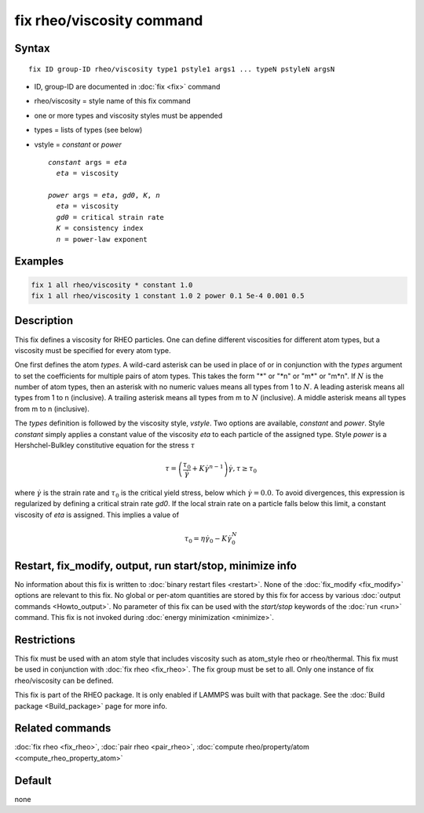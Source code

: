 .. index:: fix rheo/viscosity

fix rheo/viscosity command
==========================

Syntax
""""""

.. parsed-literal::

   fix ID group-ID rheo/viscosity type1 pstyle1 args1 ... typeN pstyleN argsN

* ID, group-ID are documented in :doc:`fix <fix>` command
* rheo/viscosity = style name of this fix command
* one or more types and viscosity styles must be appended
* types = lists of types (see below)
* vstyle = *constant* or *power*

  .. parsed-literal::

       *constant* args = *eta*
         *eta* = viscosity

       *power* args = *eta*, *gd0*, *K*, *n*
         *eta* = viscosity
         *gd0* = critical strain rate
         *K* = consistency index
         *n* = power-law exponent

Examples
""""""""

.. code-block:: LAMMPS

   fix 1 all rheo/viscosity * constant 1.0
   fix 1 all rheo/viscosity 1 constant 1.0 2 power 0.1 5e-4 0.001 0.5

Description
"""""""""""

.. versionadded:: TBD

This fix defines a viscosity for RHEO particles. One can define different
viscosities for different atom types, but a viscosity must be specified for
every atom type.

One first defines the atom *types*. A wild-card asterisk can be used in place
of or in conjunction with the *types* argument to set the coefficients for
multiple pairs of atom types.  This takes the form "\*" or "\*n" or "m\*"
or "m\*n".  If :math:`N` is the number of atom types, then an asterisk with
no numeric values means all types from 1 to :math:`N`.  A leading asterisk
means all types from 1 to n (inclusive).  A trailing asterisk means all types
from m to :math:`N` (inclusive).  A middle asterisk means all types from m to n
(inclusive).

The *types* definition is followed by the viscosity style, *vstyle*. Two
options are available, *constant* and *power*. Style *constant* simply
applies a constant value of the viscosity *eta* to each particle of the
assigned type. Style *power* is a Hershchel-Bulkley constitutive equation
for the stress :math:`\tau`

.. math::

   \tau = \left(\frac{\tau_0}{\dot{\gamma}} + K \dot{\gamma}^{n - 1}\right) \dot{\gamma}, \tau \ge \tau_0

where :math:`\dot{\gamma}` is the strain rate and :math:`\tau_0` is the critical
yield stress, below which :math:`\dot{\gamma} = 0.0`. To avoid divergences, this
expression is regularized by defining a critical strain rate *gd0*. If the local
strain rate on a particle falls below this limit, a constant viscosity of *eta*
is assigned. This implies a value of

.. math::
   \tau_0 = \eta \dot{\gamma}_0 - K \dot{\gamma}_0^N


Restart, fix_modify, output, run start/stop, minimize info
"""""""""""""""""""""""""""""""""""""""""""""""""""""""""""

No information about this fix is written to :doc:`binary restart files <restart>`.
None of the :doc:`fix_modify <fix_modify>` options
are relevant to this fix.  No global or per-atom quantities are stored
by this fix for access by various :doc:`output commands <Howto_output>`.
No parameter of this fix can be used with the *start/stop* keywords of
the :doc:`run <run>` command.  This fix is not invoked during
:doc:`energy minimization <minimize>`.

Restrictions
""""""""""""

This fix must be used with an atom style that includes viscosity
such as atom_style rheo or rheo/thermal. This fix must be used in
conjunction with :doc:`fix rheo <fix_rheo>`. The fix group must be
set to all. Only one instance of fix rheo/viscosity can be defined.

This fix is part of the RHEO package.  It is only enabled if
LAMMPS was built with that package.  See the
:doc:`Build package <Build_package>` page for more info.

Related commands
""""""""""""""""

:doc:`fix rheo <fix_rheo>`,
:doc:`pair rheo <pair_rheo>`,
:doc:`compute rheo/property/atom <compute_rheo_property_atom>`

Default
"""""""

none

